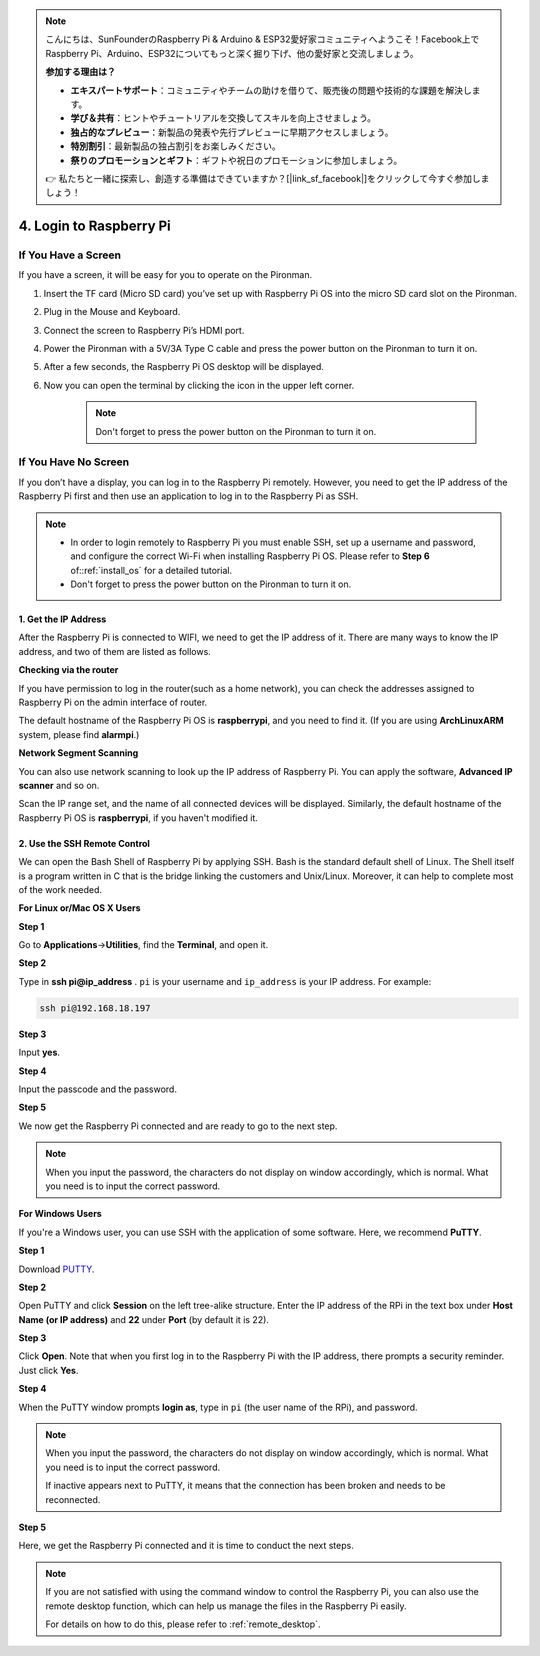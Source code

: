 .. note::

    こんにちは、SunFounderのRaspberry Pi & Arduino & ESP32愛好家コミュニティへようこそ！Facebook上でRaspberry Pi、Arduino、ESP32についてもっと深く掘り下げ、他の愛好家と交流しましょう。

    **参加する理由は？**

    - **エキスパートサポート**：コミュニティやチームの助けを借りて、販売後の問題や技術的な課題を解決します。
    - **学び＆共有**：ヒントやチュートリアルを交換してスキルを向上させましょう。
    - **独占的なプレビュー**：新製品の発表や先行プレビューに早期アクセスしましょう。
    - **特別割引**：最新製品の独占割引をお楽しみください。
    - **祭りのプロモーションとギフト**：ギフトや祝日のプロモーションに参加しましょう。

    👉 私たちと一緒に探索し、創造する準備はできていますか？[|link_sf_facebook|]をクリックして今すぐ参加しましょう！

4. Login to Raspberry Pi
============================

If You Have a Screen
-------------------------

If you have a screen, it will be easy for you to operate on the Pironman.

.. image:: img/connect_screen.jpg

1. Insert the TF card (Micro SD card) you’ve set up with Raspberry Pi OS into the micro SD card slot on the Pironman.
#. Plug in the Mouse and Keyboard.
#. Connect the screen to Raspberry Pi’s HDMI port.
#. Power the Pironman with a 5V/3A Type C cable and press the power button on the Pironman to turn it on.
#. After a few seconds, the Raspberry Pi OS desktop will be displayed.
#. Now you can open the terminal by clicking the icon in the upper left corner.

    .. note::
        Don't forget to press the power button on the Pironman to turn it on.

    .. image:: img/login1.png

If You Have No Screen
--------------------------

If you don’t have a display, you can log in to the Raspberry Pi remotely. However, you need to get the IP address of the Raspberry Pi first and then use an application to log in to the Raspberry Pi as SSH.

.. note::
    * In order to login remotely to Raspberry Pi you must enable SSH, set up a username and password, and configure the correct Wi-Fi when installing Raspberry Pi OS. Please refer to **Step 6** of::ref:`install_os` for a detailed tutorial.
    * Don't forget to press the power button on the Pironman to turn it on.

.. image:: img/connect_power.jpg

1. Get the IP Address
^^^^^^^^^^^^^^^^^^^^^^^^^

After the Raspberry Pi is connected to WIFI, we need to get the IP
address of it. There are many ways to know the IP address, and two of
them are listed as follows.

**Checking via the router**

If you have permission to log in the router(such as a home network), you
can check the addresses assigned to Raspberry Pi on the admin interface
of router.

The default hostname of the Raspberry Pi OS is **raspberrypi**, and you
need to find it. (If you are using **ArchLinuxARM** system, please find
**alarmpi**.)

**Network Segment Scanning**

You can also use network scanning to look up the IP address of Raspberry
Pi. You can apply the software, **Advanced IP scanner** and so on.

Scan the IP range set, and the name of all connected devices will be
displayed. Similarly, the default hostname of the Raspberry Pi OS is
**raspberrypi**, if you haven't modified it.

2. Use the SSH Remote Control
^^^^^^^^^^^^^^^^^^^^^^^^^^^^^^^^^

We can open the Bash Shell of Raspberry Pi by applying SSH. Bash is the
standard default shell of Linux. The Shell itself is a program written
in C that is the bridge linking the customers and Unix/Linux. Moreover,
it can help to complete most of the work needed.

**For Linux or/Mac OS X Users**

**Step 1**

Go to **Applications**->\ **Utilities**, find the **Terminal**, and open
it.

.. image:: img/image21.png
    :align: center

**Step 2**

Type in **ssh pi@ip_address** . ``pi`` is your username and ``ip_address`` is
your IP address. For example:


.. code-block:: shell

    ssh pi@192.168.18.197

**Step 3**

Input **yes**.

.. image:: img/image22.png
    :align: center

**Step 4**

Input the passcode and the password.

.. image:: img/image23.png
    :align: center

**Step 5**

We now get the Raspberry Pi connected and are ready to go to the next
step.

.. image:: img/image24.png
    :align: center

.. note::
    When you input the password, the characters do not display on
    window accordingly, which is normal. What you need is to input the
    correct password.

**For Windows Users**

If you're a Windows user, you can use SSH with the application of some
software. Here, we recommend **PuTTY**.

**Step 1**

Download `PUTTY <https://www.chiark.greenend.org.uk/~sgtatham/putty/latest.html>`_.

**Step 2**

Open PuTTY and click **Session** on the left tree-alike structure. Enter
the IP address of the RPi in the text box under **Host Name (or IP
address)** and **22** under **Port** (by default it is 22).

.. image:: img/image25.png
    :align: center

**Step 3**

Click **Open**. Note that when you first log in to the Raspberry Pi with
the IP address, there prompts a security reminder. Just click **Yes**.

**Step 4**

When the PuTTY window prompts **login as**, type in
``pi`` (the user name of the RPi), and password.

.. note::

    When you input the password, the characters do not display on window accordingly, which is normal. What you need is to input the correct password.
    
    If inactive appears next to PuTTY, it means that the connection has been broken and needs to be reconnected.
    
.. image:: img/image26.png
    :align: center

**Step 5**

Here, we get the Raspberry Pi connected and it is time to conduct the next steps.

.. note::

    If you are not satisfied with using the command window to control the Raspberry Pi, you can also use the remote desktop function, which can help us manage the files in the Raspberry Pi easily.

    For details on how to do this, please refer to :ref:`remote_desktop`.
